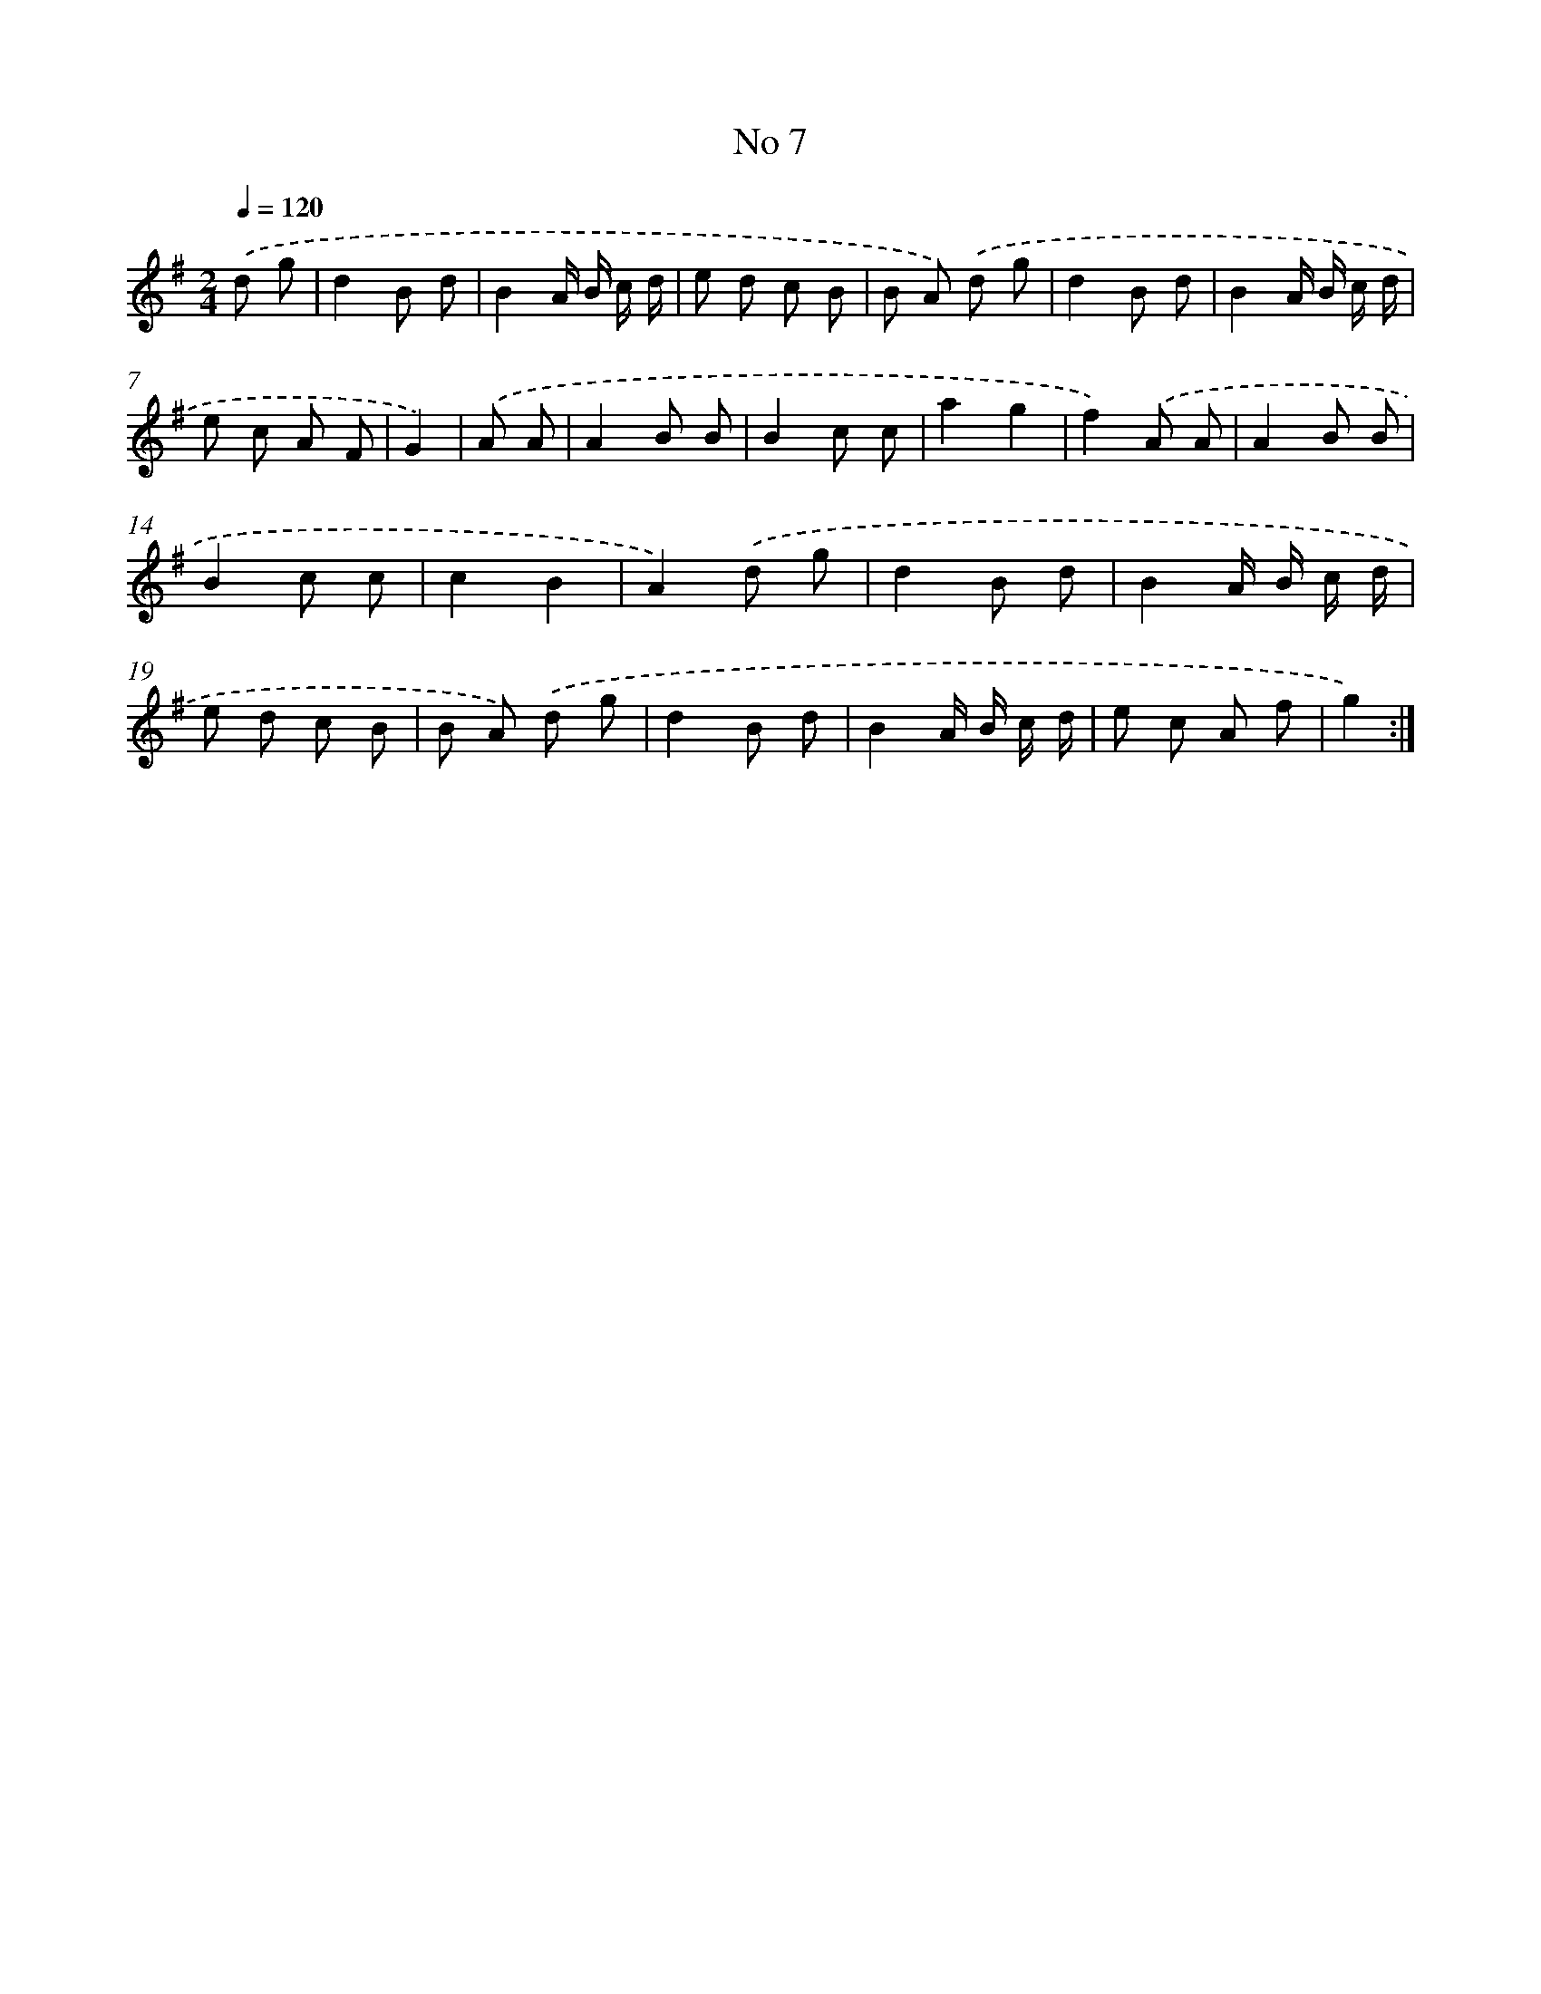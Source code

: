 X: 18040
T: No 7
%%abc-version 2.0
%%abcx-abcm2ps-target-version 5.9.1 (29 Sep 2008)
%%abc-creator hum2abc beta
%%abcx-conversion-date 2018/11/01 14:38:19
%%humdrum-veritas 4208009475
%%humdrum-veritas-data 406058566
%%continueall 1
%%barnumbers 0
L: 1/8
M: 2/4
Q: 1/4=120
K: G clef=treble
.('d g [I:setbarnb 1]|
d2B d |
B2A/ B/ c/ d/ |
e d c B |
B A) .('d g |
d2B d |
B2A/ B/ c/ d/ |
e c A F |
G2) |
.('A A [I:setbarnb 9]|
A2B B |
B2c c |
a2g2 |
f2).('A A |
A2B B |
B2c c |
c2B2 |
A2).('d g |
d2B d |
B2A/ B/ c/ d/ |
e d c B |
B A) .('d g |
d2B d |
B2A/ B/ c/ d/ |
e c A f |
g2) :|]
